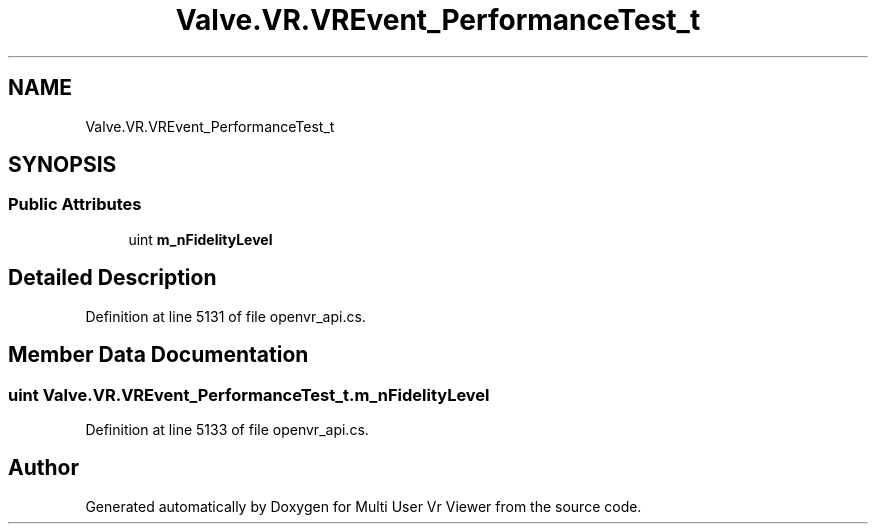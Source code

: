 .TH "Valve.VR.VREvent_PerformanceTest_t" 3 "Sat Jul 20 2019" "Version https://github.com/Saurabhbagh/Multi-User-VR-Viewer--10th-July/" "Multi User Vr Viewer" \" -*- nroff -*-
.ad l
.nh
.SH NAME
Valve.VR.VREvent_PerformanceTest_t
.SH SYNOPSIS
.br
.PP
.SS "Public Attributes"

.in +1c
.ti -1c
.RI "uint \fBm_nFidelityLevel\fP"
.br
.in -1c
.SH "Detailed Description"
.PP 
Definition at line 5131 of file openvr_api\&.cs\&.
.SH "Member Data Documentation"
.PP 
.SS "uint Valve\&.VR\&.VREvent_PerformanceTest_t\&.m_nFidelityLevel"

.PP
Definition at line 5133 of file openvr_api\&.cs\&.

.SH "Author"
.PP 
Generated automatically by Doxygen for Multi User Vr Viewer from the source code\&.
